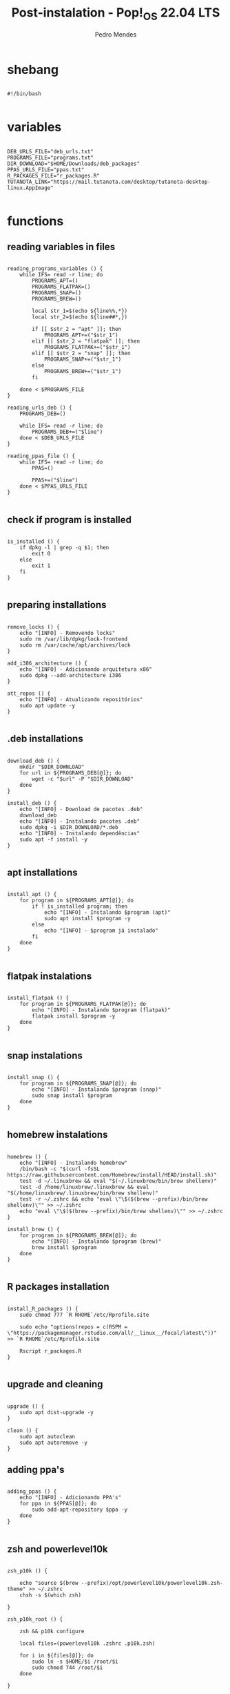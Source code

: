 #+title: Post-instalation - Pop!_OS 22.04 LTS
#+author: Pedro Mendes
#+PROPERTY: header-args:shell :tangle ./bkp.sh :mkdirp yes

* shebang

#+begin_src shell

  #!/bin/bash

#+end_src

* variables

#+begin_src shell

  DEB_URLS_FILE="deb_urls.txt"
  PROGRAMS_FILE="programs.txt"
  DIR_DOWNLOAD="$HOME/Downloads/deb_packages"
  PPAS_URLS_FILE="ppas.txt"
  R_PACKAGES_FILE="r_packages.R"
  TUTANOTA_LINK="https://mail.tutanota.com/desktop/tutanota-desktop-linux.AppImage"

#+end_src

* functions
** reading variables in files

#+begin_src shell

  reading_programs_variables () {
      while IFS= read -r line; do
          PROGRAMS_APT=()
          PROGRAMS_FLATPAK=()
          PROGRAMS_SNAP=()
          PROGRAMS_BREW=()

          local str_1=$(echo ${line%%,*})
          local str_2=$(echo ${line##*,})

          if [[ $str_2 = "apt" ]]; then
              PROGRAMS_APT+=("$str_1")
          elif [[ $str_2 = "flatpak" ]]; then
              PROGRAMS_FLATPAK+=("$str_1")
          elif [[ $str_2 = "snap" ]]; then
              PROGRAMS_SNAP+=("$str_1")
          else
              PROGRAMS_BREW+=("$str_1")
          fi

      done < $PROGRAMS_FILE 
  }

  reading_urls_deb () {
      PROGRAMS_DEB=()

      while IFS= read -r line; do
          PROGRAMS_DEB+=("$line")
      done < $DEB_URLS_FILE
  }

  reading_ppas_file () {
      while IFS= read -r line; do
          PPAS=()

          PPAS+=("$line")
      done < $PPAS_URLS_FILE
  }

#+end_src

** check if program is installed

#+begin_src shell

  is_installed () {
      if dpkg -l | grep -q $1; then
          exit 0
      else
          exit 1
      fi
  }

#+end_src

** preparing installations

#+begin_src shell

  remove_locks () {
      echo "[INFO] - Removendo locks"
      sudo rm /var/lib/dpkg/lock-frontend
      sudo rm /var/cache/apt/archives/lock
  }

  add_i386_architecture () {
      echo "[INFO] - Adicionando arquitetura x86"
      sudo dpkg --add-architecture i386
  }

  att_repos () {
      echo "[INFO] - Atualizando repositórios"
      sudo apt update -y
  }

#+end_src

** .deb installations

#+begin_src shell

  download_deb () {
      mkdir "$DIR_DOWNLOAD"
      for url in ${PROGRAMS_DEB[@]}; do
          wget -c "$url" -P "$DIR_DOWNLOAD"
      done
  }

  install_deb () {
      echo "[INFO] - Download de pacotes .deb"
      download_deb
      echo "[INFO] - Instalando pacotes .deb"
      sudo dpkg -i $DIR_DOWNLOAD/*.deb
      echo "[INFO] - Instalando dependências"
      sudo apt -f install -y
  }

#+end_src

** apt installations

#+begin_src shell

  install_apt () {
      for program in ${PROGRAMS_APT[@]}; do
          if ! is_installed program; then
              echo "[INFO] - Instalando $program (apt)"
              sudo apt install $program -y
          else
              echo "[INFO] - $program já instalado"
          fi
      done
  }

#+end_src

** flatpak instalations

#+begin_src shell

  install_flatpak () {
      for program in ${PROGRAMS_FLATPAK[@]}; do
          echo "[INFO] - Instalando $program (flatpak)"
          flatpak install $program -y
      done
  }

#+end_src

** snap instalations

#+begin_src shell

  install_snap () {
      for program in ${PROGRAMS_SNAP[@]}; do
          echo "[INFO] - Instalando $program (snap)"
          sudo snap install $program
      done
  }

#+end_src

** homebrew instalations

#+begin_src shell

  homebrew () {
      echo "[INFO] - Instalando homebrew"
      /bin/bash -c "$(curl -fsSL https://raw.githubusercontent.com/Homebrew/install/HEAD/install.sh)"
      test -d ~/.linuxbrew && eval "$(~/.linuxbrew/bin/brew shellenv)"
      test -d /home/linuxbrew/.linuxbrew && eval "$(/home/linuxbrew/.linuxbrew/bin/brew shellenv)"
      test -r ~/.zshrc && echo "eval \"\$($(brew --prefix)/bin/brew shellenv)\"" >> ~/.zshrc
      echo "eval \"\$($(brew --prefix)/bin/brew shellenv)\"" >> ~/.zshrc
  }

  install_brew () {
      for program in ${PROGRAMS_BREW[@]}; do
          echo "[INFO] - Instalando $program (brew)"
          brew install $program
      done
  }

#+end_src

** R packages installation

#+begin_src shell

    install_R_packages () {
        sudo chmod 777 `R RHOME`/etc/Rprofile.site

        sudo echo "options(repos = c(RSPM = \"https://packagemanager.rstudio.com/all/__linux__/focal/latest\"))" >> `R RHOME`/etc/Rprofile.site

        Rscript r_packages.R
    }

#+end_src

** upgrade and cleaning

#+begin_src shell

  upgrade () {
      sudo apt dist-upgrade -y
  }

  clean () {
      sudo apt autoclean
      sudo apt autoremove -y
  }
#+end_src

** adding ppa's

#+begin_src shell

  adding_ppas () {
      echo "[INFO] - Adicionando PPA's"
      for ppa in ${PPAS[@]}; do
          sudo add-apt-repository $ppa -y
      done
  }

#+end_src

** zsh and powerlevel10k 

#+begin_src shell

  zsh_p10k () {

      echo "source $(brew --prefix)/opt/powerlevel10k/powerlevel10k.zsh-theme" >> ~/.zshrc
      chsh -s $(which zsh)

  }

  zsh_p10k_root () {

      zsh && p10k configure

      local files=(powerlevel10k .zshrc .p10k.zsh)

      for i in ${files[@]}; do
          sudo ln -s $HOME/$i /root/$i
          sudo chmod 744 /root/$i
      done

  }

#+end_src

** tutanota

#+begin_src shell

  tutanota_download () {

      mkdir $HOME/appimages/
      wget -c "$TUTANOTA_LINK" -P $HOME/appimages/ 

  }

#+end_src

* dependencies

#+begin_src shell

  if [[ ! -x `which wget` ]]; then
      sudo apt install wget -y
  fi
 
#+end_src

* execution

#+begin_src shell

  reading_programs_variables
  reading_urls_deb
  reading_ppas_file
  remove_locks
  add_i386_architecture
  att_repos
  adding_ppas
  upgrade
  homebrew
  install_deb
  install_apt
  install_flatpak
  install_snap
  install_brew
  tutanota_download
  install_R_packages
  zsh_p10k
  zsh_p10k_root
  clean

  sudo rm -r $DIR_DOWNLOAD

  echo "[INFO] - Finalizado"

#+end_src

